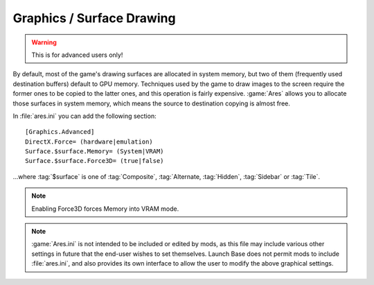 Graphics / Surface Drawing
~~~~~~~~~~~~~~~~~~~~~~~~~~

.. warning:: This is for advanced users only!

By default, most of the game's drawing surfaces are allocated in system memory,
but two of them (frequently used destination buffers) default to GPU memory.
Techniques used by the game to draw images to the screen require the former ones
to be copied to the latter ones, and this operation is fairly expensive.
:game:`Ares` allows you to allocate those surfaces in system memory, which means
the source to destination copying is almost free.

In :file:`ares.ini` you can add the following section:


::

    [Graphics.Advanced]
    DirectX.Force= (hardware|emulation)
    Surface.$surface.Memory= (System|VRAM)
    Surface.$surface.Force3D= (true|false)


...where :tag:`$surface` is one of :tag:`Composite`, :tag:`Alternate,
:tag:`Hidden`, :tag:`Sidebar` or :tag:`Tile`.

.. note:: Enabling Force3D forces Memory into VRAM mode.

.. note:: \ :game:`Ares.ini` is not intended to be included or edited by mods,
  as this file may include various other settings in future that the end-user
  wishes to set themselves. Launch Base does not permit mods to include
  \ :file:`ares.ini`, and also provides its own interface to allow the user to
  modify the above graphical settings.

.. index:: Graphics; Graphics/Surface drawing options can be configured by the user (advanced users only).

.. versionadded:: 0.1
